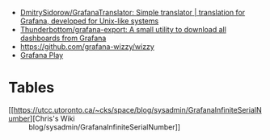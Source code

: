 - [[https://github.com/DmitrySidorow/GrafanaTranslator][DmitrySidorow/GrafanaTranslator: Simple translator | translation for Grafana, developed for Unix-like systems]]
- [[https://github.com/Thunderbottom/grafana-export][Thunderbottom/grafana-export: A small utility to download all dashboards from Grafana]]
- https://github.com/grafana-wizzy/wizzy
- [[https://play.grafana.org/d/000000012/grafana-play-home?orgId=1][Grafana Play]]

* Tables
- [[https://utcc.utoronto.ca/~cks/space/blog/sysadmin/GrafanaInfiniteSerialNumber][Chris's Wiki :: blog/sysadmin/GrafanaInfiniteSerialNumber]]

